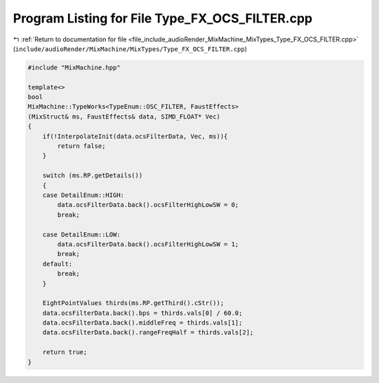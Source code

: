 
.. _program_listing_file_include_audioRender_MixMachine_MixTypes_Type_FX_OCS_FILTER.cpp:

Program Listing for File Type_FX_OCS_FILTER.cpp
===============================================

|exhale_lsh| :ref:`Return to documentation for file <file_include_audioRender_MixMachine_MixTypes_Type_FX_OCS_FILTER.cpp>` (``include/audioRender/MixMachine/MixTypes/Type_FX_OCS_FILTER.cpp``)

.. |exhale_lsh| unicode:: U+021B0 .. UPWARDS ARROW WITH TIP LEFTWARDS

.. code-block:: cpp

   #include "MixMachine.hpp"
   
   template<>
   bool
   MixMachine::TypeWorks<TypeEnum::OSC_FILTER, FaustEffects>
   (MixStruct& ms, FaustEffects& data, SIMD_FLOAT* Vec)
   {
       if(!InterpolateInit(data.ocsFilterData, Vec, ms)){
           return false;
       }
       
       switch (ms.RP.getDetails())
       {
       case DetailEnum::HIGH:
           data.ocsFilterData.back().ocsFilterHighLowSW = 0;
           break;
       
       case DetailEnum::LOW:
           data.ocsFilterData.back().ocsFilterHighLowSW = 1;
           break;
       default:
           break;
       }
   
       EightPointValues thirds(ms.RP.getThird().cStr());
       data.ocsFilterData.back().bps = thirds.vals[0] / 60.0;
       data.ocsFilterData.back().middleFreq = thirds.vals[1];
       data.ocsFilterData.back().rangeFreqHalf = thirds.vals[2];
   
       return true;
   }
